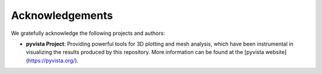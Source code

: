 Acknowledgements
================

We gratefully acknowledge the following projects and authors:

- **pyvista Project**: Providing powerful tools for 3D plotting and mesh analysis, which have been instrumental in visualizing the results produced by this repository. More information can be found at the [pyvista website](https://pyvista.org/).
